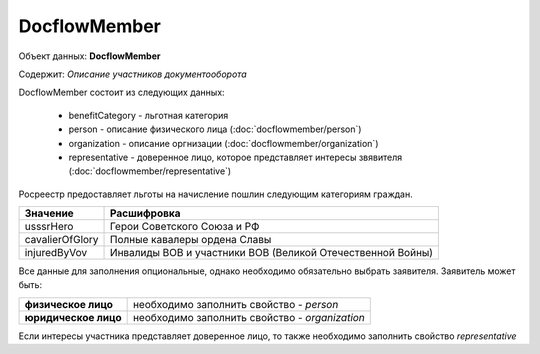 DocflowMember
================

Объект данных: **DocflowMember**

Содержит: *Описание участников документооборота*

DocflowMember состоит из следующих данных:

    * benefitCategory - льготная категория 
    * person - описание физического лица (:doc:`docflowmember/person`)
    * organization - описание оргнизации (:doc:`docflowmember/organization`)
    * representative - доверенное лицо, которое представляет интересы звявителя (:doc:`docflowmember/representative`)


Росреестр предоставляет льготы на начисление пошлин следующим категориям граждан. 

+-----------------+-----------------------------------------------------------+
| Значение        | Расшифровка                                               | 
+=================+===========================================================+
| usssrHero       | Герои Советского Союза и РФ                               | 
+-----------------+-----------------------------------------------------------+
| cavalierOfGlory | Полные кавалеры ордена Славы                              | 
+-----------------+-----------------------------------------------------------+
| injuredByVov    | Инвалиды ВОВ и участники ВОВ (Великой Отечественной Войны)| 
+-----------------+-----------------------------------------------------------+


Все данные для заполнения опциональные, однако необходимо обязательно выбрать заявителя. Заявитель может быть:

+--------------------------+-----------------------------------------------+
| **физическое лицо**      | необходимо заполнить свойство  - *person*     | 
+--------------------------+-----------------------------------------------+
| **юридическое лицо**     | необходимо заполнить свойство - *organization*| 
+--------------------------+-----------------------------------------------+

Если интересы участника представляет доверенное лицо, то также необходимо заполнить свойство *representative*

